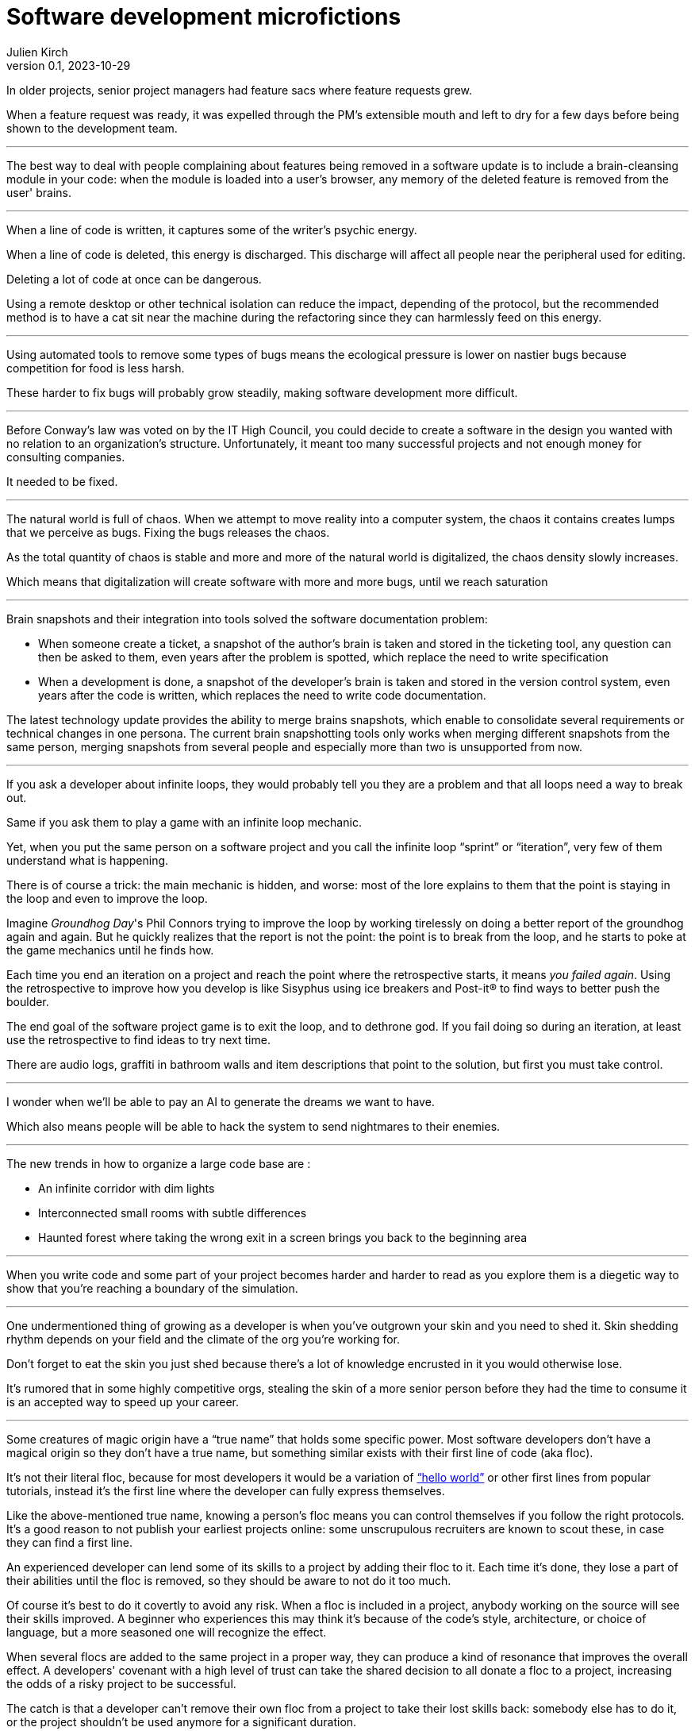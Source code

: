 ifeval::["{doctype}" != "book"]
= Software development microfictions
Julien Kirch
v0.1, 2023-10-29
:article_lang: en
:article_image: microfictions.png
:article_description: A few cursed stories
endif::[]

In older projects, senior project managers had feature sacs where feature requests grew.

When a feature request was ready, it was expelled through the PM's extensible mouth and left to dry for a few days before being shown to the development team.

'''

The best way to deal with people complaining about features being removed in a software update is to include a brain-cleansing module in your code: when the module is loaded into a user's browser, any memory of the deleted feature is removed from the user' brains.

'''

When a line of code is written, it captures some of the writer's psychic energy.

When a line of code is deleted, this energy is discharged.
This discharge will affect all people near the peripheral used for editing.

Deleting a lot of code at once can be dangerous.

Using a remote desktop or other technical isolation can reduce the impact, depending of the protocol, but the recommended method is to have a cat sit near the machine during the refactoring since they can harmlessly feed on this energy.

'''

Using automated tools to remove some types of bugs means the ecological pressure is lower on nastier bugs because competition for food is less harsh.

These harder to fix bugs will probably grow steadily, making software development more difficult.

'''

Before Conway's law was voted on by the IT High Council, you could decide to create a software in the design you wanted with no relation to an organization's structure. Unfortunately, it meant too many successful projects and not enough money for consulting companies.

It needed to be fixed.

'''

The natural world is full of chaos.
When we attempt to move reality into a computer system, the chaos it contains creates lumps that we perceive as bugs. Fixing the bugs releases the chaos.

As the total quantity of chaos is stable and more and more of the natural world is digitalized, the chaos density slowly increases.

Which means that digitalization will create software with more and more bugs, until we reach saturation

'''

Brain snapshots and their integration into tools solved the software documentation problem: 

* When someone create a ticket, a snapshot of the author's brain is taken and stored in the ticketing tool, any question can then be asked to them, even years after the problem is spotted, which replace the need to write specification
* When a development is done, a snapshot of the developer's brain is taken and stored in the version control system, even years after the code is written, which replaces the need to write code documentation.

The latest technology update provides the ability to merge brains snapshots, which enable to consolidate several requirements or technical changes in one persona.
The current brain snapshotting tools only works when merging different snapshots from the same person, merging snapshots from several people and especially more than two is unsupported from now.

'''

If you ask a developer about infinite loops, they would probably tell you they are a problem and that all loops need a way to break out.

Same if you ask them to play a game with an infinite loop mechanic.

Yet, when you put the same person on a software project and you call the infinite loop "`sprint`" or "`iteration`", very few of them understand what is happening.

There is of course a trick: the main mechanic is hidden, and worse: most of the lore explains to them that the point is staying in the loop and even to improve the loop.

Imagine _Groundhog Day_'s Phil Connors trying to improve the loop by working tirelessly on doing a better report of the groundhog again and again.
But he quickly realizes that the report is not the point: the point is to break from the loop, and he starts to poke at the game mechanics until he finds how.

Each time you end an iteration on a project and reach the point where the retrospective starts, it means _you failed again_.
Using the retrospective to improve how you develop is like Sisyphus using ice breakers and Post-it® to find ways to better push the boulder.

The end goal of the software project game is to exit the loop, and to dethrone god.
If you fail doing so during an iteration, at least use the retrospective to find ideas to try next time.

There are audio logs, graffiti in bathroom walls and item descriptions that point to the solution, but first you must take control.

'''

I wonder when we'll be able to pay an AI to generate the dreams we want to have.

Which also means people will be able to hack the system to send nightmares to their enemies.

'''

The new trends in how to organize a large code base are :

* An infinite corridor with dim lights
* Interconnected small rooms with subtle differences
* Haunted forest where taking the wrong exit in a screen brings you back to the beginning area

'''

When you write code and some part of your project becomes harder and harder to read as you explore them is a diegetic way to show that you're reaching a boundary of the simulation.

'''

One undermentioned thing of growing as a developer is when you've outgrown your skin and you need to shed it.
Skin shedding rhythm depends on your field and the climate of the org you're working for.

Don't forget to eat the skin you just shed because there's a lot of knowledge encrusted in it you would otherwise lose.

It's rumored that in some highly competitive orgs, stealing the skin of a more senior person before they had the time to consume it is an accepted way to speed up your career.

'''

Some creatures of magic origin have a "`true name`" that holds some specific power.
Most software developers don't have a magical origin so they don't have a true name, but something similar exists with their first line of code (aka floc).

It's not their literal floc, because for most developers it would be a variation of link:https://en.wikipedia.org/wiki/%22Hello,_World!%22_program["`hello world`"] or other first lines from popular tutorials, instead it's the first line where the developer can fully express themselves.

Like the above-mentioned true name, knowing a person's floc means you can control themselves if you follow the right protocols. It's a good reason to not publish your earliest projects online: some unscrupulous recruiters are known to scout these, in case they can find a first line.

An experienced developer can lend some of its skills to a project by adding their floc to it. Each time it's done, they lose a part of their abilities until the floc is removed, so they should be aware to not do it too much.

Of course it's best to do it covertly to avoid any risk. When a floc is included in a project, anybody working on the source will see their skills improved. A beginner who experiences this may think it's because of the code's style, architecture, or choice of language, but a more seasoned one will recognize the effect.

When several flocs are added to the same project in a proper way, they can produce a kind of resonance that improves the overall effect. A developers' covenant with a high level of trust can take the shared decision to all donate a floc to a project, increasing the odds of a risky project to be successful.

The catch is that a developer can't remove their own floc from a project to take their lost skills back: somebody else has to do it, or the project shouldn't be used anymore for a significant duration.

Depending on the rewriting rate and the specific floc, a floc can thus remain in a project for a long time after the floc's owner left it. It explains why some refactorings can make a project harder to work on without any visible reason: it's because it removed one or several flocs.

No public information is currently available about what's happening to a floc when the associated developer dies, but speculations are running wild.

'''

Cats can hear WiFi waves, to them it sounds like a crackling fire, lulling them to sleep.

'''

Bluetooth devices have learned to mimic a baby's cry to some degree. By doing so, they appeal to a human's maternal, nurturing instincts, making it far more likely that their needs will be met.